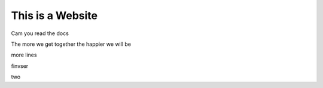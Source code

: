 This is a Website
===================


Cam you read the docs

The more we get together the happier we will be 

more lines

finvser

two


